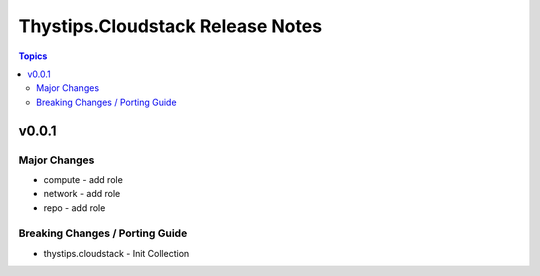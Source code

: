 =================================
Thystips.Cloudstack Release Notes
=================================

.. contents:: Topics

v0.0.1
======

Major Changes
-------------

- compute - add role
- network - add role
- repo - add role

Breaking Changes / Porting Guide
--------------------------------

- thystips.cloudstack - Init Collection
